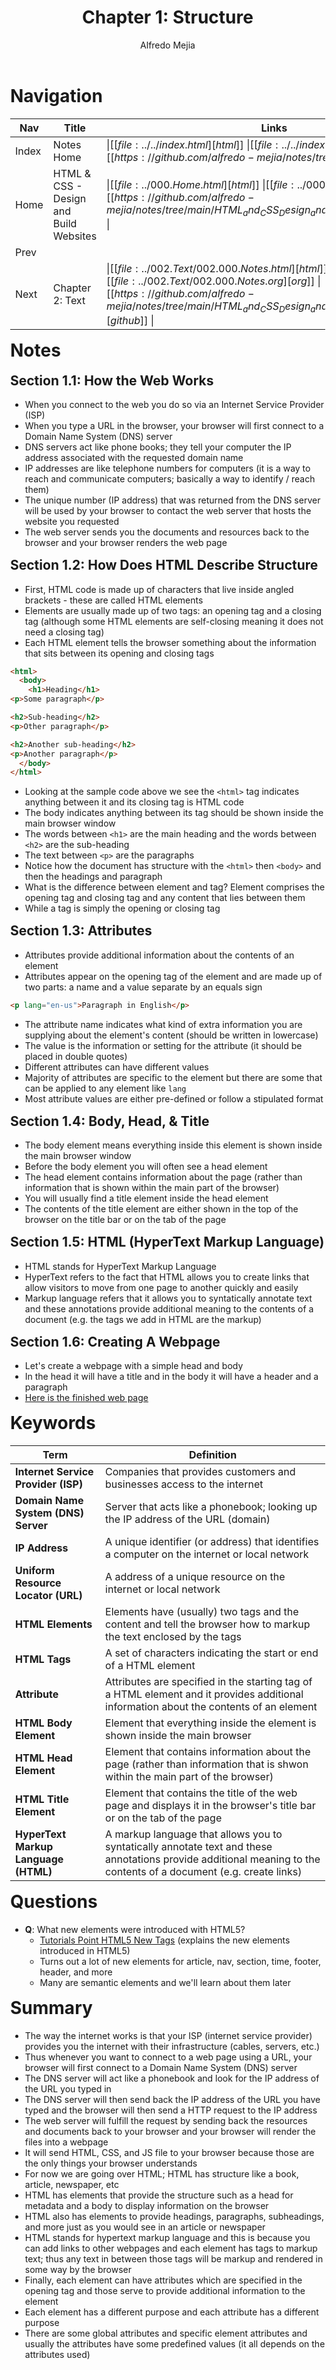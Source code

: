 #+title: Chapter 1: Structure
#+author: Alfredo Mejia
#+options: num:nil html-postamble:nil
#+html_head: <link rel="stylesheet" type="text/css" href="../../resources/bulma/bulma.css" /> <style>body {margin: 5%} h1,h2,h3,h4,h5,h6 {margin-top: 3%}</style>

* Navigation
| Nav   | Title                                  | Links                                   |
|-------+----------------------------------------+-----------------------------------------|
| Index | Notes Home                             | \vert [[file:../../index.html][html]] \vert [[file:../../index.org][org]] \vert [[https://github.com/alfredo-mejia/notes/tree/main][github]] \vert |
| Home  | HTML & CSS - Design and Build Websites | \vert [[file:../000.Home.html][html]] \vert [[file:../000.Home.org][org]] \vert [[https://github.com/alfredo-mejia/notes/tree/main/HTML_and_CSS_Design_and_Build_Websites][github]] \vert |
| Prev  |                                        |                                         |
| Next  | Chapter 2: Text                        | \vert [[file:../002.Text/002.000.Notes.html][html]] \vert [[file:../002.Text/002.000.Notes.org][org]] \vert [[https://github.com/alfredo-mejia/notes/tree/main/HTML_and_CSS_Design_and_Build_Websites/002.Text][github]] \vert |

* Notes

** Section 1.1: How the Web Works
   - When you connect to the web you do so via an Internet Service Provider (ISP)
   - When you type a URL in the browser, your browser will first connect to a Domain Name System (DNS) server
   - DNS servers act like phone books; they tell your computer the IP address associated with the requested domain name
   - IP addresses are like telephone numbers for computers (it is a way to reach and communicate computers; basically a way to identify / reach them)
   - The unique number (IP address) that was returned from the DNS server will be used by your browser to contact the web server that hosts the website you requested
   - The web server sends you the documents and resources back to the browser and your browser renders the web page

** Section 1.2: How Does HTML Describe Structure
   - First, HTML code is made up of characters that live inside angled brackets - these are called HTML elements
   - Elements are usually made up of two tags: an opening tag and a closing tag (although some HTML elements are self-closing meaning it does not need a closing tag)
   - Each HTML element tells the browser something about the information that sits between its opening and closing tags
   
   #+BEGIN_SRC html
     <html>
       <body>
         <h1>Heading</h1>
	 <p>Some paragraph</p>

	 <h2>Sub-heading</h2>
	 <p>Other paragraph</p>

	 <h2>Another sub-heading</h2>
	 <p>Another paragraph</p>
       </body>
     </html>
   #+END_SRC

   - Looking at the sample code above we see the ~<html>~ tag indicates anything between it and its closing tag is HTML code
   - The body indicates anything between its tag should be shown inside the main browser window
   - The words between ~<h1>~ are the main heading and the words between ~<h2>~ are the sub-heading
   - The text between ~<p>~ are the paragraphs
   - Notice how the document has structure with the ~<html>~ then ~<body>~ and then the headings and paragraph
   - What is the difference between element and tag? Element comprises the opening tag and closing tag and any content that lies between them
   - While a tag is simply the opening or closing tag

** Section 1.3: Attributes
   - Attributes provide additional information about the contents of an element
   - Attributes appear on the opening tag of the element and are made up of two parts: a name and a value separate by an equals sign

   #+BEGIN_SRC html
     <p lang="en-us">Paragraph in English</p>
   #+END_SRC

   - The attribute name indicates what kind of extra information you are supplying about the element's content (should be written in lowercase)
   - The value is the information or setting for the attribute (it should be placed in double quotes)
   - Different attributes can have different values
   - Majority of attributes are specific to the element but there are some that can be applied to any element like ~lang~
   - Most attribute values are either pre-defined or follow a stipulated format

** Section 1.4: Body, Head, & Title
   - The body element means everything inside this element is shown inside the main browser window
   - Before the body element you will often see a head element
   - The head element contains information about the page (rather than information that is shown within the main part of the browser)
   - You will usually find a title element inside the head element
   - The contents of the title element are either shown in the top of the browser on the title bar or on the tab of the page

** Section 1.5: HTML (HyperText Markup Language)
   - HTML stands for HyperText Markup Language
   - HyperText refers to the fact that HTML allows you to create links that allow visitors to move from one page to another quickly and easily
   - Markup language refers that it allows you to syntatically annotate text and these annotations provide additional meaning to the contents of a document (e.g. the tags we add in HTML are the markup)

** Section 1.6: Creating A Webpage
   - Let's create a webpage with a simple head and body
   - In the head it will have a title and in the body it will have a header and a paragraph
   - [[file:./001.006.Creating_A_Webpage/index.html][Here is the finished web page]]

* Keywords
| Term                               | Definition                                                                                                                                                         |
|------------------------------------+--------------------------------------------------------------------------------------------------------------------------------------------------------------------|
| *Internet Service Provider (ISP)*  | Companies that provides customers and businesses access to the internet                                                                                            |
| *Domain Name System (DNS) Server*  | Server that acts like a phonebook; looking up the IP address of the URL (domain)                                                                                   |
| *IP Address*                       | A unique identifier (or address) that identifies a computer on the internet or local network                                                                       |
| *Uniform Resource Locator (URL)*   | A address of a unique resource on the internet or local network                                                                                                    |
| *HTML Elements*                    | Elements have (usually) two tags and the content and tell the browser how to markup the text enclosed by the tags                                                  |
| *HTML Tags*                        | A set of characters indicating the start or end of a HTML element                                                                                                  |
| *Attribute*                        | Attributes are specified in the starting tag of a HTML element and it provides additional information about the contents of an element                             |
| *HTML Body Element*                | Element that everything inside the element is shown inside the main browser                                                                                        |
| *HTML Head Element*                | Element that contains information about the page (rather than information that is shwon within the main part of the browser)                                       |
| *HTML Title Element*               | Element that contains the title of the web page and displays it in the browser's title bar or on the tab of the page                                               |
| *HyperText Markup Language (HTML)* | A markup language that allows you to syntatically annotate text and these annotations provide additional meaning to the contents of a document (e.g. create links) |

* Questions
  - *Q*: What new elements were introduced with HTML5?
         - [[https://www.tutorialspoint.com/html5/html5_new_tags.htm][Tutorials Point HTML5 New Tags]] (explains the new elements introduced in HTML5)
         - Turns out a lot of new elements for article, nav, section, time, footer, header, and more
         - Many are semantic elements and we'll learn about them later

* Summary
  - The way the internet works is that your ISP (internet service provider) provides you the internet with their infrastructure (cables, servers, etc.)
  - Thus whenever you want to connect to a web page using a URL, your browser will first connect to a Domain Name System (DNS) server
  - The DNS server will act like a phonebook and look for the IP address of the URL you typed in
  - The DNS server will then send back the IP address of the URL you have typed and the browser will then send a HTTP request to the IP address
  - The web server will fulfill the request by sending back the resources and documents back to your browser and your browser will render the files into a webpage
  - It will send HTML, CSS, and JS file to your browser because those are the only things your browser understands
  - For now we are going over HTML; HTML has structure like a book, article, newspaper, etc
  - HTML has elements that provide the structure such as a head for metadata and a body to display information on the browser
  - HTML also has elements to provide headings, paragraphs, subheadings, and more just as you would see in an article or newspaper
  - HTML stands for hypertext markup language and this is because you can add links to other webpages and each element has tags to markup text; thus any text in between those tags will be markup and rendered in some way by the browser
  - Finally, each element can have attributes which are specified in the opening tag and those serve to provide additional information to the element
  - Each element has a different purpose and each attribute has a different purpose
  - There are some global attributes and specific element attributes and usually the attributes have some predefined values (it all depends on the attributes used)

